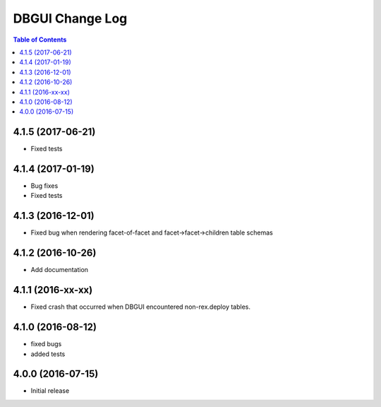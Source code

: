 *************************
  DBGUI Change Log
*************************

.. contents:: Table of Contents

4.1.5 (2017-06-21)
==================

* Fixed tests


4.1.4 (2017-01-19)
==================

* Bug fixes
* Fixed tests

4.1.3 (2016-12-01)
==================

* Fixed bug when rendering facet-of-facet and facet->facet->children table
  schemas


4.1.2 (2016-10-26)
==================

* Add documentation


4.1.1 (2016-xx-xx)
==================

* Fixed crash that occurred when DBGUI encountered non-rex.deploy tables.


4.1.0 (2016-08-12)
==================

* fixed bugs
* added tests


4.0.0 (2016-07-15)
==================

* Initial release

